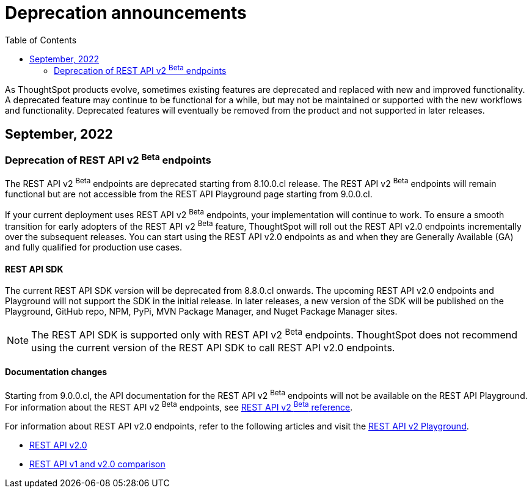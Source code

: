 = Deprecation announcements
:toc: true
:toclevels: 2

:page-title: Deprecation announcements
:page-pageid: deprecated-features
:page-description: This article lists features deprecated and no longer supported in ThoughtSpot Embedded

As ThoughtSpot products evolve, sometimes existing features are deprecated and replaced with new and improved functionality. +
A deprecated feature may continue to be functional for a while, but may not be maintained or supported with the new workflows and functionality. Deprecated features will eventually be removed from the product and not supported in later releases.
////
De-supported::
A de-supported feature no longer exists in the product. When you upgrade to a newer release, any workflows that rely on a de-supported feature no longer work.

////

== September, 2022

=== Deprecation of REST API v2 [beta betaBackground]^Beta^ endpoints

The REST API v2 [beta betaBackground]^Beta^ endpoints are deprecated starting from 8.10.0.cl release. The REST API v2 [beta betaBackground]^Beta^ endpoints will remain functional but are not accessible from the REST API Playground page starting from 9.0.0.cl.

If your current deployment uses REST API v2 [beta betaBackground]^Beta^ endpoints, your implementation will continue to work. To ensure a smooth transition for early adopters of the REST API v2 [beta betaBackground]^Beta^ feature, ThoughtSpot will roll out the REST API v2.0 endpoints incrementally over the subsequent releases. You can start using the REST API v2.0 endpoints as and when they are Generally Available (GA) and fully qualified for production use cases.

==== REST API SDK
The current REST API SDK version will be deprecated from 8.8.0.cl onwards.
The upcoming REST API v2.0 endpoints and Playground will not support the SDK in the initial release. In later releases, a new version of the SDK will be published on the Playground, GitHub repo, NPM, PyPi, MVN Package Manager, and Nuget Package Manager sites.

[NOTE]
====
The REST API SDK is supported only with REST API v2 [beta betaBackground]^Beta^ endpoints. ThoughtSpot does not recommend using the current version of the REST API SDK to call REST API v2.0 endpoints.
====

==== Documentation changes
Starting from 9.0.0.cl, the API documentation for the REST API v2 [beta betaBackground]^Beta^ endpoints will not be available on the REST API Playground.
For information about the REST API v2 [beta betaBackground]^Beta^ endpoints, see xref:rest-api-v2-reference-beta.adoc[REST API v2 ^Beta^ reference].

For information about REST API v2.0 endpoints, refer to the following articles and visit the link:{{navprefix}}/restV2-playground?apiResourceId=http%2Fgetting-started%2Fintroduction[REST API v2 Playground].

* xref:rest-api-v2.adoc[REST API v2.0]
* xref:rest-api-v1v2-comparison.adoc[REST API v1 and v2.0 comparison]
